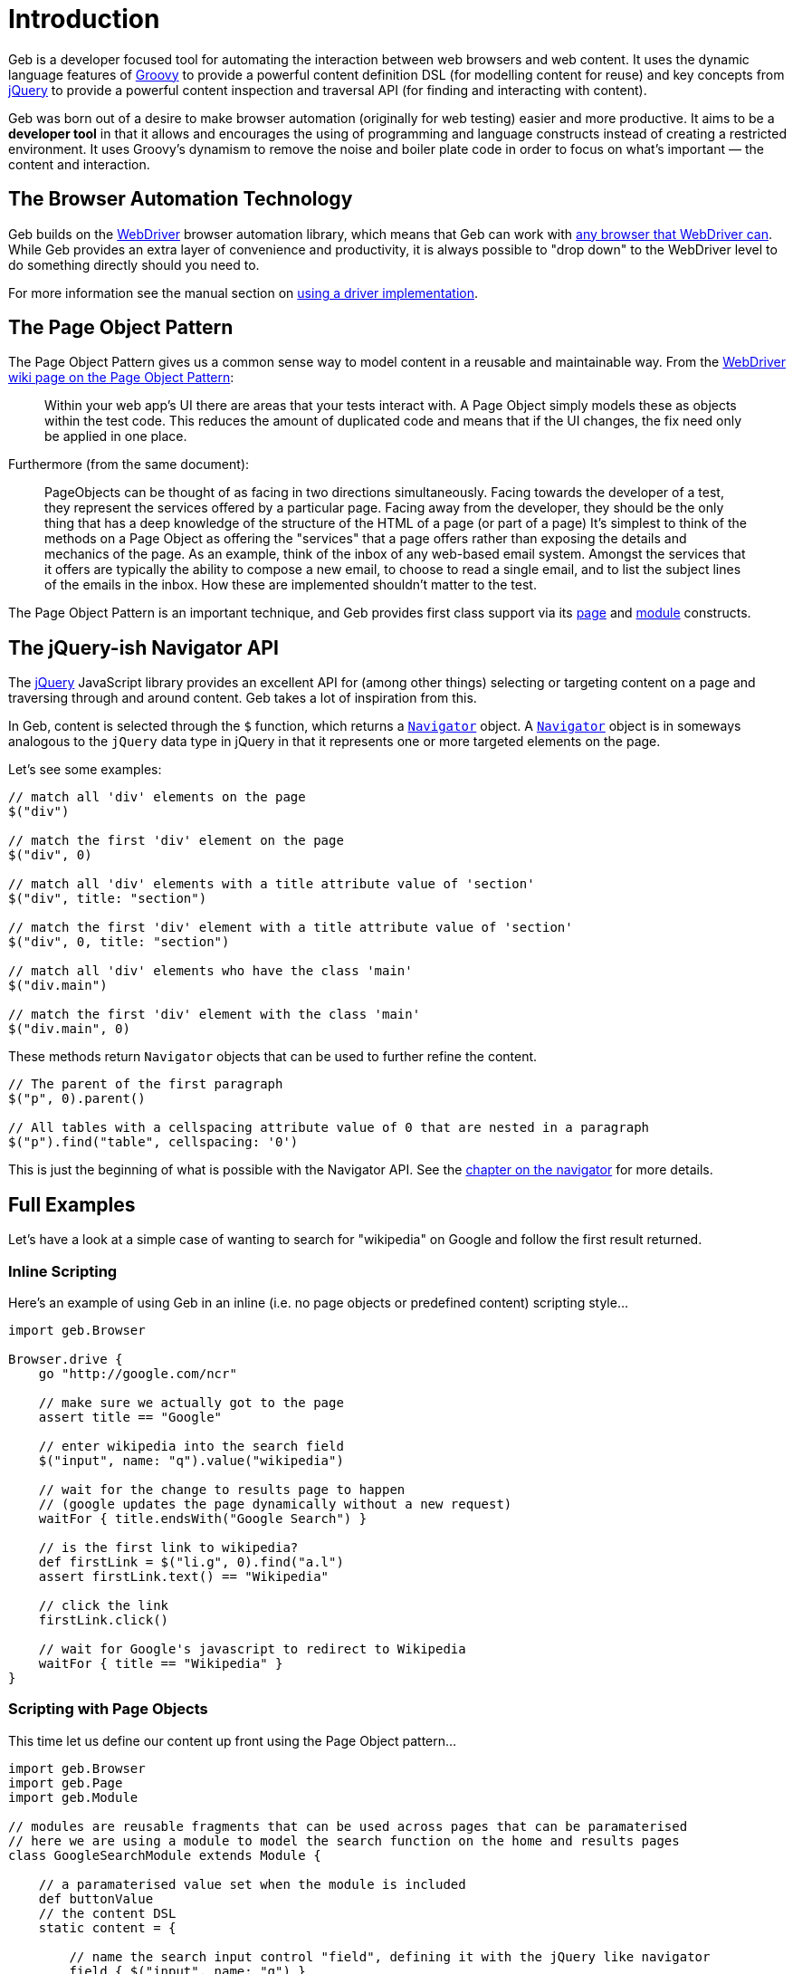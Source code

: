 = Introduction

Geb is a developer focused tool for automating the interaction between web browsers and web content. It uses the dynamic language features of http://groovy.codehaus.org/[Groovy] to provide a powerful content definition DSL (for modelling content for reuse) and key concepts from http://jquery.com/[jQuery] to provide a powerful content inspection and traversal API (for finding and interacting with content).

Geb was born out of a desire to make browser automation (originally for web testing) easier and more productive. It aims to be a **developer tool** in that it allows and encourages the using of programming and language constructs instead of creating a restricted environment. It uses Groovy's dynamism to remove the noise and boiler plate code in order to focus on what's important — the content and interaction.

== The Browser Automation Technology

Geb builds on the http://code.google.com/p/selenium/[WebDriver] browser automation library, which means that Geb can work with http://code.google.com/p/selenium/wiki/FrequentlyAskedQuestions#Q:_Which_browsers_does_support?[any browser that WebDriver can]. While Geb provides an extra layer of convenience and productivity, it is always possible to "drop down" to the WebDriver level to do something directly should you need to.

For more information see the manual section on link:driver[using a driver implementation].

== The Page Object Pattern

The Page Object Pattern gives us a common sense way to model content in a reusable and maintainable way. From the http://code.google.com/p/selenium/wiki/PageObjects[WebDriver wiki page on the Page Object Pattern]:

> Within your web app's UI there are areas that your tests interact with. A Page Object simply models these as objects within the test code. This reduces the amount of duplicated code and means that if the UI changes, the fix need only be applied in one place.

Furthermore (from the same document):

> PageObjects can be thought of as facing in two directions simultaneously. Facing towards the developer of a test, they represent the services offered by a particular page. Facing away from the developer, they should be the only thing that has a deep knowledge of the structure of the HTML of a page (or part of a page) It's simplest to think of the methods on a Page Object as offering the "services" that a page offers rather than exposing the details and mechanics of the page. As an example, think of the inbox of any web-based email system. Amongst the services that it offers are typically the ability to compose a new email, to choose to read a single email, and to list the subject lines of the emails in the inbox. How these are implemented shouldn't matter to the test.

The Page Object Pattern is an important technique, and Geb provides first class support via its link:pages[page] and link:modules[module] constructs.

== The jQuery-ish Navigator API

The http://jquery.com/[jQuery] JavaScript library provides an excellent API for (among other things) selecting or targeting content on a page and traversing through and around content. Geb takes a lot of inspiration from this. 

In Geb, content is selected through the `$` function, which returns a link:api/geb/navigator/Navigator.html[`Navigator`] object. A link:api/geb/navigator/Navigator.html[`Navigator`] object is in someways analogous to the `jQuery` data type in jQuery in that it represents one or more targeted elements on the page.

Let's see some examples:

[source,groovy]
----
// match all 'div' elements on the page
$("div")

// match the first 'div' element on the page
$("div", 0)

// match all 'div' elements with a title attribute value of 'section'
$("div", title: "section")

// match the first 'div' element with a title attribute value of 'section'
$("div", 0, title: "section")

// match all 'div' elements who have the class 'main'
$("div.main")

// match the first 'div' element with the class 'main'
$("div.main", 0)
----

These methods return `Navigator` objects that can be used to further refine the content.

[source,groovy]
----
// The parent of the first paragraph
$("p", 0).parent()

// All tables with a cellspacing attribute value of 0 that are nested in a paragraph
$("p").find("table", cellspacing: '0')
----

This is just the beginning of what is possible with the Navigator API. See the link:navigator[chapter on the navigator] for more details.

== Full Examples

Let's have a look at a simple case of wanting to search for "wikipedia" on Google and follow the first result returned.

=== Inline Scripting

Here's an example of using Geb in an inline (i.e. no page objects or predefined content) scripting style...

[source,groovy]
----
import geb.Browser

Browser.drive {
    go "http://google.com/ncr"

    // make sure we actually got to the page
    assert title == "Google"

    // enter wikipedia into the search field
    $("input", name: "q").value("wikipedia")

    // wait for the change to results page to happen
    // (google updates the page dynamically without a new request)
    waitFor { title.endsWith("Google Search") }

    // is the first link to wikipedia?
    def firstLink = $("li.g", 0).find("a.l")
    assert firstLink.text() == "Wikipedia"

    // click the link
    firstLink.click()

    // wait for Google's javascript to redirect to Wikipedia
    waitFor { title == "Wikipedia" }
}
----

=== Scripting with Page Objects

This time let us define our content up front using the Page Object pattern...

[source,groovy]
----
import geb.Browser
import geb.Page
import geb.Module

// modules are reusable fragments that can be used across pages that can be paramaterised
// here we are using a module to model the search function on the home and results pages
class GoogleSearchModule extends Module {

    // a paramaterised value set when the module is included
    def buttonValue
    // the content DSL
    static content = {

        // name the search input control "field", defining it with the jQuery like navigator
        field { $("input", name: "q") }
        
        // the search button declares that it takes us to the results page, and uses the 
        // parameterised buttonValue to define itself
        button(to: GoogleResultsPage) { 
            $("input", value: buttonValue)
        }
    }
}

class GoogleHomePage extends Page {

    // pages can define their location, either absolutely or relative to a base
    static url = "http://google.com/ncr"
    
    // "at checkers" allow verifying that the browser is at the expected page
    static at = { title == "Google" }
    
    static content = {
        // include the previously defined module
        search { module GoogleSearchModule, buttonValue: "Google Search" }
    }
}

class GoogleResultsPage extends Page {
    static at = { title.endsWith "Google Search" }
    static content = {
        // reuse our previously defined module
        search { module GoogleSearchModule, buttonValue: "Search" }
        
        // content definitions can compose and build from other definitions
        results { $("li.g") }
        result { i -> results[i] }
        resultLink { i -> result(i).find("a.l") }
        firstResultLink { resultLink(0) }
    }
}

class WikipediaPage extends Page {
    static at = { title == "Wikipedia" }
}
----

Now our script again, using the above defined content...

[source,groovy]
----
Browser.drive {
    to GoogleHomePage
    assert at(GoogleHomePage)
    search.field.value("wikipedia")
    waitFor { at GoogleResultsPage }
    assert firstResultLink.text() == "Wikipedia"
    firstResultLink.click()
    waitFor { at WikipediaPage }
}
----

=== Testing

Geb itself does not include any kind of testing or execution framework. Rather, it works with existing popular tools like http://spockframework.org/[Spock], http://www.junit.org/[JUnit], http://testng.org/[TestNG], link:https://github.com/cucumber/cuke4duke/wiki[Cucumber] and http://www.easyb.org/[EasyB]. While Geb works well with all of these test tools, we encourage the use of http://spockframework.org/[Spock] as it's a great match for Geb with its focus and style.

Here is our Google case again, this time use Geb's http://spockframework.org/[Spock] integration...

[source,groovy]
----
import geb.spock.GebSpec

class GoogleWikipediaSpec extends GebSpec {
    
    def "first result for wikipedia search should be wikipedia"() {
        given:
        to GoogleHomePage
        
        expect:
        at GoogleHomePage
        
        when:
        search.field.value("wikipedia")
        
        then:
        waitFor { at GoogleResultsPage }
        
        and:
        firstResultLink.text() == "Wikipedia"
        
        when:
        firstResultLink.click()
        
        then:
        waitFor { at WikipediaPage }
    }
}
----

For more information on using Geb for web and functional testing, see the [testing chapter](testing).

== Installation & Usage

Geb itself is a available as a single http://mvnrepository.com/artifact/{geb-group}/geb-core[`geb-core` jar from the central Maven repository]. To get up and running you simply need this jar, a WebDriver driver implementation and the `selenium-support` jar.

Via `@Grab`...

[source,groovy]
[subs="verbatim,attributes"]
----
@Grapes([
    @Grab("{geb-group}:geb-core:{geb-version}"),
    @Grab("org.seleniumhq.selenium:selenium-firefox-driver:{selenium-version}"),
    @Grab("org.seleniumhq.selenium:selenium-support:{selenium-version}")
])
import geb.Browser
----

Via Maven...

[source,xml]
[subs="verbatim,attributes"]
----
<dependency>
  <groupId>{geb-group}</groupId>
  <artifactId>geb-core</artifactId>
  <version>{geb-version}</version>
</dependency>
<dependency>
  <groupId>org.seleniumhq.selenium</groupId>
  <artifactId>selenium-firefox-driver</artifactId>
  <version>{selenium-version}</version>
</dependency>
<dependency>
  <groupId>org.seleniumhq.selenium</groupId>
  <artifactId>selenium-support</artifactId>
  <version>{selenium-version}</version>
</dependency>
----

Via Gradle...

[source,groovy]
[subs="verbatim,attributes"]
----
    compile "{geb-group}:geb-core:{geb-version}", "org.seleniumhq.selenium:selenium-firefox-driver:{selenium-version}", "org.seleniumhq.selenium:selenium-support:{selenium-version}"
----

Alternatively, if using an integration such as `geb-spock` or `geb-junit` you can depend on that instead of `geb-core`.

> Be sure to check the chapter on link:build-integrations[build integrations] for information on using Geb with particular environments, like http://grails.org[Grails].